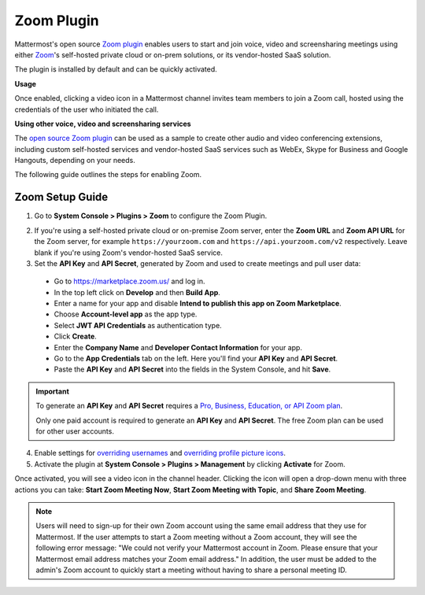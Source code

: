 Zoom Plugin
================================

Mattermost's open source `Zoom plugin <https://github.com/mattermost/mattermost-plugin-zoom>`__ enables users to start and join voice, video and screensharing meetings using either `Zoom <https://zoom.us/>`__'s self-hosted private cloud or on-prem solutions, or its vendor-hosted SaaS solution.

The plugin is installed by default and can be quickly activated.

**Usage**

Once enabled, clicking a video icon in a Mattermost channel invites team members to join a Zoom call, hosted using the credentials of the user who initiated the call.

.. image:: https://user-images.githubusercontent.com/177788/42196048-af54d2b8-7e30-11e8-80a0-5e160ae06f03.png

**Using other voice, video and screensharing services**

The `open source Zoom plugin <https://github.com/mattermost/mattermost-plugin-zoom>`__ can be used as a sample to create other audio and video conferencing extensions, including custom self-hosted services and vendor-hosted SaaS services such as WebEx, Skype for Business and Google Hangouts, depending on your needs.

The following guide outlines the steps for enabling Zoom.

Zoom Setup Guide
~~~~~~~~~~~~~~~~~

1. Go to **System Console > Plugins > Zoom** to configure the Zoom Plugin.

.. image:: ../images/zoom_system_console.png

2. If you're using a self-hosted private cloud or on-premise Zoom server, enter the **Zoom URL** and **Zoom API URL** for the Zoom server, for example ``https://yourzoom.com`` and ``https://api.yourzoom.com/v2`` respectively. Leave blank if you're using Zoom's vendor-hosted SaaS service.

3. Set the **API Key** and **API Secret**, generated by Zoom and used to create meetings and pull user data:

  - Go to https://marketplace.zoom.us/ and log in.
  - In the top left click on **Develop** and then **Build App**.
  - Enter a name for your app and disable **Intend to publish this app on Zoom Marketplace**.
  - Choose **Account-level app** as the app type.
  - Select **JWT API Credentials** as authentication type.
  - Click **Create**.
  - Enter the **Company Name** and **Developer Contact Information** for your app.
  - Go to the **App Credentials** tab on the left. Here you'll find your **API Key** and **API Secret**.
  - Paste the **API Key** and **API Secret** into the fields in the System Console, and hit **Save**.

.. important::
  To generate an **API Key** and **API Secret** requires a `Pro, Business, Education, or API Zoom plan <https://zoom.us/pricing>`__.

  Only one paid account is required to generate an **API Key** and **API Secret**. The free Zoom plan can be used for other user accounts.

.. image:: ../images/zoom_api_key.png

4. Enable settings for `overriding usernames <https://docs.mattermost.com/administration/config-settings.html#enable-integrations-to-override-usernames>`__ and `overriding profile picture icons <https://docs.mattermost.com/administration/config-settings.html#enable-integrations-to-override-profile-picture-icons>`__.

5. Activate the plugin at **System Console > Plugins > Management** by clicking **Activate** for Zoom.

.. image:: ../images/zoom_system-console_management.png

Once activated, you will see a video icon in the channel header. Clicking the icon will open a drop-down menu with three actions you can take: **Start Zoom Meeting Now**, **Start Zoom Meeting with Topic**, and **Share Zoom Meeting**.

.. image:: https://user-images.githubusercontent.com/177788/42196048-af54d2b8-7e30-11e8-80a0-5e160ae06f03.png

.. note::
   Users will need to sign-up for their own Zoom account using the same email address that they use for Mattermost. If the user attempts to start a Zoom meeting without a Zoom account, they will see the following error message: "We could not verify your Mattermost account in Zoom. Please ensure that your Mattermost email address matches your Zoom email address."
   In addition, the user must be added to the admin's Zoom account to quickly start a meeting without having to share a personal meeting ID.
